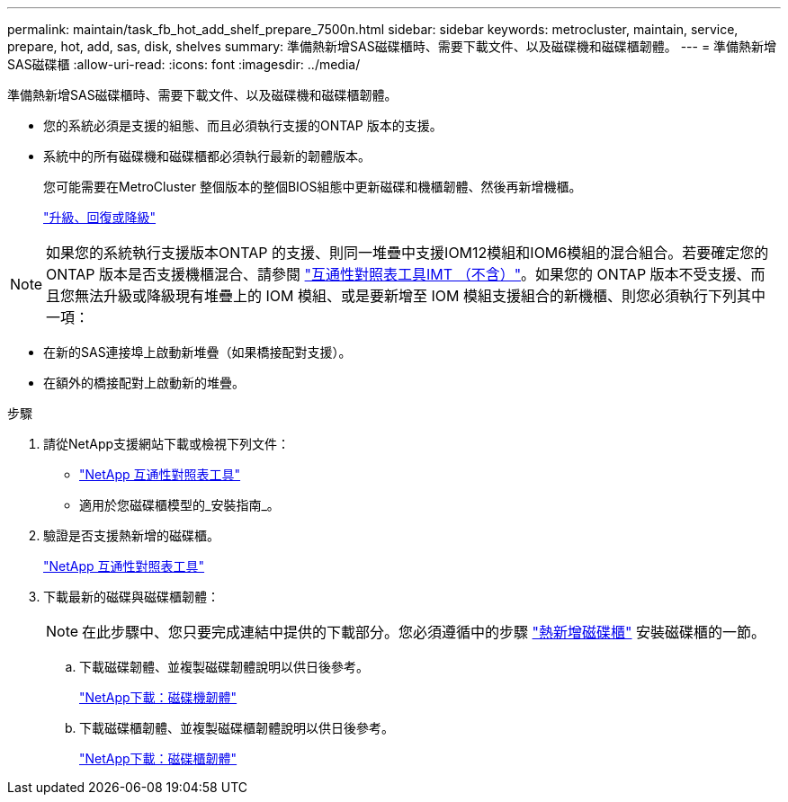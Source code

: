 ---
permalink: maintain/task_fb_hot_add_shelf_prepare_7500n.html 
sidebar: sidebar 
keywords: metrocluster, maintain, service, prepare, hot, add, sas, disk, shelves 
summary: 準備熱新增SAS磁碟櫃時、需要下載文件、以及磁碟機和磁碟櫃韌體。 
---
= 準備熱新增SAS磁碟櫃
:allow-uri-read: 
:icons: font
:imagesdir: ../media/


[role="lead"]
準備熱新增SAS磁碟櫃時、需要下載文件、以及磁碟機和磁碟櫃韌體。

* 您的系統必須是支援的組態、而且必須執行支援的ONTAP 版本的支援。
* 系統中的所有磁碟機和磁碟櫃都必須執行最新的韌體版本。
+
您可能需要在MetroCluster 整個版本的整個BIOS組態中更新磁碟和機櫃韌體、然後再新增機櫃。

+
https://docs.netapp.com/ontap-9/topic/com.netapp.doc.dot-cm-ug-rdg/home.html["升級、回復或降級"]




NOTE: 如果您的系統執行支援版本ONTAP 的支援、則同一堆疊中支援IOM12模組和IOM6模組的混合組合。若要確定您的 ONTAP 版本是否支援機櫃混合、請參閱 link:https://imt.netapp.com/matrix/["互通性對照表工具IMT （不含）"^]。如果您的 ONTAP 版本不受支援、而且您無法升級或降級現有堆疊上的 IOM 模組、或是要新增至 IOM 模組支援組合的新機櫃、則您必須執行下列其中一項：

* 在新的SAS連接埠上啟動新堆疊（如果橋接配對支援）。
* 在額外的橋接配對上啟動新的堆疊。


.步驟
. 請從NetApp支援網站下載或檢視下列文件：
+
** https://mysupport.netapp.com/matrix["NetApp 互通性對照表工具"]
** 適用於您磁碟櫃模型的_安裝指南_。


. 驗證是否支援熱新增的磁碟櫃。
+
https://mysupport.netapp.com/matrix["NetApp 互通性對照表工具"]

. 下載最新的磁碟與磁碟櫃韌體：
+

NOTE: 在此步驟中、您只要完成連結中提供的下載部分。您必須遵循中的步驟 link:task_fb_hot_add_a_disk_shelf_install_7500n.html["熱新增磁碟櫃"] 安裝磁碟櫃的一節。

+
.. 下載磁碟韌體、並複製磁碟韌體說明以供日後參考。
+
https://mysupport.netapp.com/site/downloads/firmware/disk-drive-firmware["NetApp下載：磁碟機韌體"]

.. 下載磁碟櫃韌體、並複製磁碟櫃韌體說明以供日後參考。
+
https://mysupport.netapp.com/site/downloads/firmware/disk-shelf-firmware["NetApp下載：磁碟櫃韌體"]




